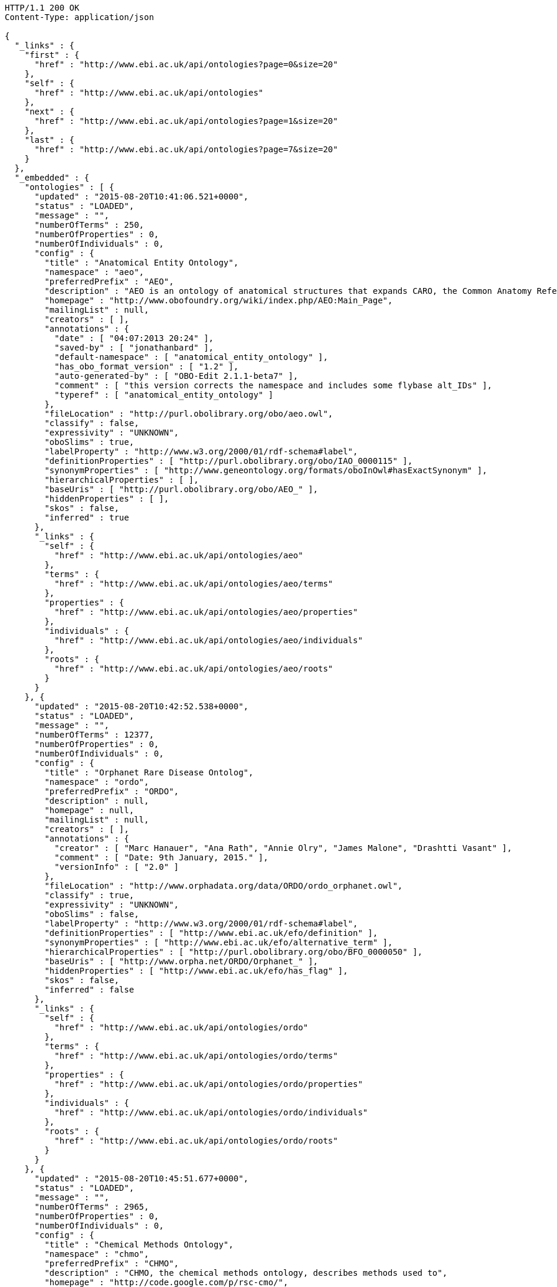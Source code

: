 [source,http]
----
HTTP/1.1 200 OK
Content-Type: application/json

{
  "_links" : {
    "first" : {
      "href" : "http://www.ebi.ac.uk/api/ontologies?page=0&size=20"
    },
    "self" : {
      "href" : "http://www.ebi.ac.uk/api/ontologies"
    },
    "next" : {
      "href" : "http://www.ebi.ac.uk/api/ontologies?page=1&size=20"
    },
    "last" : {
      "href" : "http://www.ebi.ac.uk/api/ontologies?page=7&size=20"
    }
  },
  "_embedded" : {
    "ontologies" : [ {
      "updated" : "2015-08-20T10:41:06.521+0000",
      "status" : "LOADED",
      "message" : "",
      "numberOfTerms" : 250,
      "numberOfProperties" : 0,
      "numberOfIndividuals" : 0,
      "config" : {
        "title" : "Anatomical Entity Ontology",
        "namespace" : "aeo",
        "preferredPrefix" : "AEO",
        "description" : "AEO is an ontology of anatomical structures that expands CARO, the Common Anatomy Reference Ontology",
        "homepage" : "http://www.obofoundry.org/wiki/index.php/AEO:Main_Page",
        "mailingList" : null,
        "creators" : [ ],
        "annotations" : {
          "date" : [ "04:07:2013 20:24" ],
          "saved-by" : [ "jonathanbard" ],
          "default-namespace" : [ "anatomical_entity_ontology" ],
          "has_obo_format_version" : [ "1.2" ],
          "auto-generated-by" : [ "OBO-Edit 2.1.1-beta7" ],
          "comment" : [ "this version corrects the namespace and includes some flybase alt_IDs" ],
          "typeref" : [ "anatomical_entity_ontology" ]
        },
        "fileLocation" : "http://purl.obolibrary.org/obo/aeo.owl",
        "classify" : false,
        "expressivity" : "UNKNOWN",
        "oboSlims" : true,
        "labelProperty" : "http://www.w3.org/2000/01/rdf-schema#label",
        "definitionProperties" : [ "http://purl.obolibrary.org/obo/IAO_0000115" ],
        "synonymProperties" : [ "http://www.geneontology.org/formats/oboInOwl#hasExactSynonym" ],
        "hierarchicalProperties" : [ ],
        "baseUris" : [ "http://purl.obolibrary.org/obo/AEO_" ],
        "hiddenProperties" : [ ],
        "skos" : false,
        "inferred" : true
      },
      "_links" : {
        "self" : {
          "href" : "http://www.ebi.ac.uk/api/ontologies/aeo"
        },
        "terms" : {
          "href" : "http://www.ebi.ac.uk/api/ontologies/aeo/terms"
        },
        "properties" : {
          "href" : "http://www.ebi.ac.uk/api/ontologies/aeo/properties"
        },
        "individuals" : {
          "href" : "http://www.ebi.ac.uk/api/ontologies/aeo/individuals"
        },
        "roots" : {
          "href" : "http://www.ebi.ac.uk/api/ontologies/aeo/roots"
        }
      }
    }, {
      "updated" : "2015-08-20T10:42:52.538+0000",
      "status" : "LOADED",
      "message" : "",
      "numberOfTerms" : 12377,
      "numberOfProperties" : 0,
      "numberOfIndividuals" : 0,
      "config" : {
        "title" : "Orphanet Rare Disease Ontolog",
        "namespace" : "ordo",
        "preferredPrefix" : "ORDO",
        "description" : null,
        "homepage" : null,
        "mailingList" : null,
        "creators" : [ ],
        "annotations" : {
          "creator" : [ "Marc Hanauer", "Ana Rath", "Annie Olry", "James Malone", "Drashtti Vasant" ],
          "comment" : [ "Date: 9th January, 2015." ],
          "versionInfo" : [ "2.0" ]
        },
        "fileLocation" : "http://www.orphadata.org/data/ORDO/ordo_orphanet.owl",
        "classify" : true,
        "expressivity" : "UNKNOWN",
        "oboSlims" : false,
        "labelProperty" : "http://www.w3.org/2000/01/rdf-schema#label",
        "definitionProperties" : [ "http://www.ebi.ac.uk/efo/definition" ],
        "synonymProperties" : [ "http://www.ebi.ac.uk/efo/alternative_term" ],
        "hierarchicalProperties" : [ "http://purl.obolibrary.org/obo/BFO_0000050" ],
        "baseUris" : [ "http://www.orpha.net/ORDO/Orphanet_" ],
        "hiddenProperties" : [ "http://www.ebi.ac.uk/efo/has_flag" ],
        "skos" : false,
        "inferred" : false
      },
      "_links" : {
        "self" : {
          "href" : "http://www.ebi.ac.uk/api/ontologies/ordo"
        },
        "terms" : {
          "href" : "http://www.ebi.ac.uk/api/ontologies/ordo/terms"
        },
        "properties" : {
          "href" : "http://www.ebi.ac.uk/api/ontologies/ordo/properties"
        },
        "individuals" : {
          "href" : "http://www.ebi.ac.uk/api/ontologies/ordo/individuals"
        },
        "roots" : {
          "href" : "http://www.ebi.ac.uk/api/ontologies/ordo/roots"
        }
      }
    }, {
      "updated" : "2015-08-20T10:45:51.677+0000",
      "status" : "LOADED",
      "message" : "",
      "numberOfTerms" : 2965,
      "numberOfProperties" : 0,
      "numberOfIndividuals" : 0,
      "config" : {
        "title" : "Chemical Methods Ontology",
        "namespace" : "chmo",
        "preferredPrefix" : "CHMO",
        "description" : "CHMO, the chemical methods ontology, describes methods used to",
        "homepage" : "http://code.google.com/p/rsc-cmo/",
        "mailingList" : null,
        "creators" : [ ],
        "annotations" : {
          "saved-by" : [ "batchelorc" ],
          "has_obo_format_version" : [ "1.2" ],
          "has_format-version" : [ "chmo" ]
        },
        "fileLocation" : "http://purl.obolibrary.org/obo/chmo.owl",
        "classify" : false,
        "expressivity" : "UNKNOWN",
        "oboSlims" : true,
        "labelProperty" : "http://www.w3.org/2000/01/rdf-schema#label",
        "definitionProperties" : [ "http://purl.obolibrary.org/obo/IAO_0000115" ],
        "synonymProperties" : [ "http://www.geneontology.org/formats/oboInOwl#hasExactSynonym" ],
        "hierarchicalProperties" : [ ],
        "baseUris" : [ "http://purl.obolibrary.org/obo/CHMO_" ],
        "hiddenProperties" : [ ],
        "skos" : false,
        "inferred" : true
      },
      "_links" : {
        "self" : {
          "href" : "http://www.ebi.ac.uk/api/ontologies/chmo"
        },
        "terms" : {
          "href" : "http://www.ebi.ac.uk/api/ontologies/chmo/terms"
        },
        "properties" : {
          "href" : "http://www.ebi.ac.uk/api/ontologies/chmo/properties"
        },
        "individuals" : {
          "href" : "http://www.ebi.ac.uk/api/ontologies/chmo/individuals"
        },
        "roots" : {
          "href" : "http://www.ebi.ac.uk/api/ontologies/chmo/roots"
        }
      }
    }, {
      "updated" : "2015-08-20T10:47:02.875+0000",
      "status" : "LOADED",
      "message" : "",
      "numberOfTerms" : 4782,
      "numberOfProperties" : 0,
      "numberOfIndividuals" : 0,
      "config" : {
        "title" : "Cell Ontology",
        "namespace" : "cl",
        "preferredPrefix" : "CL",
        "description" : "The Cell Ontology is a structured controlled vocabulary for cell types in animals.",
        "homepage" : null,
        "mailingList" : "https://lists.sourceforge.net/lists/listinfo/obo-cell-type",
        "creators" : [ ],
        "annotations" : {
          "comment" : [ "See PMID:15693950, PMID:12799354, PMID:20123131, PMID:21208450; Contact Alexander Diehl, addiehl@buffalo.edu, University at Buffalo." ]
        },
        "fileLocation" : "http://purl.obolibrary.org/obo/cl.owl",
        "classify" : false,
        "expressivity" : "UNKNOWN",
        "oboSlims" : true,
        "labelProperty" : "http://www.w3.org/2000/01/rdf-schema#label",
        "definitionProperties" : [ "http://purl.obolibrary.org/obo/IAO_0000115" ],
        "synonymProperties" : [ "http://www.geneontology.org/formats/oboInOwl#hasExactSynonym" ],
        "hierarchicalProperties" : [ ],
        "baseUris" : [ "http://purl.obolibrary.org/obo/CL_" ],
        "hiddenProperties" : [ ],
        "skos" : false,
        "inferred" : true
      },
      "_links" : {
        "self" : {
          "href" : "http://www.ebi.ac.uk/api/ontologies/cl"
        },
        "terms" : {
          "href" : "http://www.ebi.ac.uk/api/ontologies/cl/terms"
        },
        "properties" : {
          "href" : "http://www.ebi.ac.uk/api/ontologies/cl/properties"
        },
        "individuals" : {
          "href" : "http://www.ebi.ac.uk/api/ontologies/cl/individuals"
        },
        "roots" : {
          "href" : "http://www.ebi.ac.uk/api/ontologies/cl/roots"
        }
      }
    }, {
      "updated" : "2015-08-20T10:47:05.178+0000",
      "status" : "FAILED",
      "message" : "Problem loading file so didn't proceed to index ",
      "numberOfTerms" : 0,
      "numberOfProperties" : 0,
      "numberOfIndividuals" : 0,
      "config" : {
        "title" : "Cell Line Ontology",
        "namespace" : "clo",
        "preferredPrefix" : "CLO",
        "description" : "An ontology to standardize and integrate cell line information and to support computer-assisted reasoning.",
        "homepage" : "http://www.clo-ontology.org",
        "mailingList" : null,
        "creators" : [ ],
        "annotations" : { },
        "fileLocation" : "http://purl.obolibrary.org/obo/clo.owl",
        "classify" : false,
        "expressivity" : "UNKNOWN",
        "oboSlims" : true,
        "labelProperty" : "http://www.w3.org/2000/01/rdf-schema#label",
        "definitionProperties" : [ "http://purl.obolibrary.org/obo/IAO_0000115" ],
        "synonymProperties" : [ "http://www.geneontology.org/formats/oboInOwl#hasExactSynonym" ],
        "hierarchicalProperties" : [ ],
        "baseUris" : [ "http://purl.obolibrary.org/obo/CLO_" ],
        "hiddenProperties" : [ ],
        "skos" : false,
        "inferred" : true
      },
      "_links" : {
        "self" : {
          "href" : "http://www.ebi.ac.uk/api/ontologies/clo"
        },
        "terms" : {
          "href" : "http://www.ebi.ac.uk/api/ontologies/clo/terms"
        },
        "properties" : {
          "href" : "http://www.ebi.ac.uk/api/ontologies/clo/properties"
        },
        "individuals" : {
          "href" : "http://www.ebi.ac.uk/api/ontologies/clo/individuals"
        },
        "roots" : {
          "href" : "http://www.ebi.ac.uk/api/ontologies/clo/roots"
        }
      }
    }, {
      "updated" : "2015-08-20T10:49:19.726+0000",
      "status" : "LOADED",
      "message" : "",
      "numberOfTerms" : 18861,
      "numberOfProperties" : 0,
      "numberOfIndividuals" : 0,
      "config" : {
        "title" : "Ctenophore Ontology",
        "namespace" : "cteno",
        "preferredPrefix" : "CTENO",
        "description" : "An anatomical and developmental ontology for ctenophores (Comb Jellies)",
        "homepage" : "https://github.com/obophenotype/ctenophore-ontology",
        "mailingList" : null,
        "creators" : [ ],
        "annotations" : { },
        "fileLocation" : "http://purl.obolibrary.org/obo/cteno.owl",
        "classify" : false,
        "expressivity" : "UNKNOWN",
        "oboSlims" : true,
        "labelProperty" : "http://www.w3.org/2000/01/rdf-schema#label",
        "definitionProperties" : [ "http://purl.obolibrary.org/obo/IAO_0000115" ],
        "synonymProperties" : [ "http://www.geneontology.org/formats/oboInOwl#hasExactSynonym" ],
        "hierarchicalProperties" : [ ],
        "baseUris" : [ "http://purl.obolibrary.org/obo/CTENO_" ],
        "hiddenProperties" : [ ],
        "skos" : false,
        "inferred" : true
      },
      "_links" : {
        "self" : {
          "href" : "http://www.ebi.ac.uk/api/ontologies/cteno"
        },
        "terms" : {
          "href" : "http://www.ebi.ac.uk/api/ontologies/cteno/terms"
        },
        "properties" : {
          "href" : "http://www.ebi.ac.uk/api/ontologies/cteno/properties"
        },
        "individuals" : {
          "href" : "http://www.ebi.ac.uk/api/ontologies/cteno/individuals"
        },
        "roots" : {
          "href" : "http://www.ebi.ac.uk/api/ontologies/cteno/roots"
        }
      }
    }, {
      "updated" : "2015-08-20T10:50:21.263+0000",
      "status" : "LOADED",
      "message" : "",
      "numberOfTerms" : 4861,
      "numberOfProperties" : 0,
      "numberOfIndividuals" : 0,
      "config" : {
        "title" : "Environment Ontology",
        "namespace" : "envo",
        "preferredPrefix" : "ENVO",
        "description" : "Ontology of environmental features and habitats",
        "homepage" : "http://environmentontology.org/",
        "mailingList" : null,
        "creators" : [ ],
        "annotations" : {
          "default-namespace" : [ "ENVO" ]
        },
        "fileLocation" : "http://purl.obolibrary.org/obo/envo.owl",
        "classify" : false,
        "expressivity" : "UNKNOWN",
        "oboSlims" : true,
        "labelProperty" : "http://www.w3.org/2000/01/rdf-schema#label",
        "definitionProperties" : [ "http://purl.obolibrary.org/obo/IAO_0000115" ],
        "synonymProperties" : [ "http://www.geneontology.org/formats/oboInOwl#hasExactSynonym" ],
        "hierarchicalProperties" : [ ],
        "baseUris" : [ "http://purl.obolibrary.org/obo/ENVO_" ],
        "hiddenProperties" : [ ],
        "skos" : false,
        "inferred" : true
      },
      "_links" : {
        "self" : {
          "href" : "http://www.ebi.ac.uk/api/ontologies/envo"
        },
        "terms" : {
          "href" : "http://www.ebi.ac.uk/api/ontologies/envo/terms"
        },
        "properties" : {
          "href" : "http://www.ebi.ac.uk/api/ontologies/envo/properties"
        },
        "individuals" : {
          "href" : "http://www.ebi.ac.uk/api/ontologies/envo/individuals"
        },
        "roots" : {
          "href" : "http://www.ebi.ac.uk/api/ontologies/envo/roots"
        }
      }
    }, {
      "updated" : "2015-08-20T10:51:12.081+0000",
      "status" : "LOADED",
      "message" : "",
      "numberOfTerms" : 561,
      "numberOfProperties" : 0,
      "numberOfIndividuals" : 0,
      "config" : {
        "title" : "Plant Environmental Conditions",
        "namespace" : "eo",
        "preferredPrefix" : "EO",
        "description" : "A structured, controlled vocabulary for the representation of plant environmental conditions.",
        "homepage" : "http://www.gramene.org",
        "mailingList" : null,
        "creators" : [ ],
        "annotations" : {
          "date" : [ "04:06:2014 10:32" ],
          "saved-by" : [ "cooperl" ],
          "default-namespace" : [ "plant_environment_ontology" ],
          "has_obo_format_version" : [ "1.2" ],
          "auto-generated-by" : [ "OBO-Edit 2.3" ]
        },
        "fileLocation" : "http://purl.obolibrary.org/obo/eo.owl",
        "classify" : false,
        "expressivity" : "UNKNOWN",
        "oboSlims" : true,
        "labelProperty" : "http://www.w3.org/2000/01/rdf-schema#label",
        "definitionProperties" : [ "http://purl.obolibrary.org/obo/IAO_0000115" ],
        "synonymProperties" : [ "http://www.geneontology.org/formats/oboInOwl#hasExactSynonym" ],
        "hierarchicalProperties" : [ ],
        "baseUris" : [ "http://purl.obolibrary.org/obo/EO_" ],
        "hiddenProperties" : [ ],
        "skos" : false,
        "inferred" : true
      },
      "_links" : {
        "self" : {
          "href" : "http://www.ebi.ac.uk/api/ontologies/eo"
        },
        "terms" : {
          "href" : "http://www.ebi.ac.uk/api/ontologies/eo/terms"
        },
        "properties" : {
          "href" : "http://www.ebi.ac.uk/api/ontologies/eo/properties"
        },
        "individuals" : {
          "href" : "http://www.ebi.ac.uk/api/ontologies/eo/individuals"
        },
        "roots" : {
          "href" : "http://www.ebi.ac.uk/api/ontologies/eo/roots"
        }
      }
    }, {
      "updated" : "2015-08-20T10:52:03.838+0000",
      "status" : "LOADED",
      "message" : "",
      "numberOfTerms" : 208,
      "numberOfProperties" : 0,
      "numberOfIndividuals" : 0,
      "config" : {
        "title" : "Epidemiology Ontology",
        "namespace" : "epo",
        "preferredPrefix" : "EPO",
        "description" : "An ontology designed to support the semantic annotation of epidemiology resources",
        "homepage" : "https://code.google.com/p/epidemiology-ontology/",
        "mailingList" : null,
        "creators" : [ ],
        "annotations" : { },
        "fileLocation" : "http://purl.obolibrary.org/obo/epo.owl",
        "classify" : false,
        "expressivity" : "UNKNOWN",
        "oboSlims" : true,
        "labelProperty" : "http://www.w3.org/2000/01/rdf-schema#label",
        "definitionProperties" : [ "http://purl.obolibrary.org/obo/IAO_0000115" ],
        "synonymProperties" : [ "http://www.geneontology.org/formats/oboInOwl#hasExactSynonym" ],
        "hierarchicalProperties" : [ ],
        "baseUris" : [ "http://purl.obolibrary.org/obo/EPO_" ],
        "hiddenProperties" : [ ],
        "skos" : false,
        "inferred" : true
      },
      "_links" : {
        "self" : {
          "href" : "http://www.ebi.ac.uk/api/ontologies/epo"
        },
        "terms" : {
          "href" : "http://www.ebi.ac.uk/api/ontologies/epo/terms"
        },
        "properties" : {
          "href" : "http://www.ebi.ac.uk/api/ontologies/epo/properties"
        },
        "individuals" : {
          "href" : "http://www.ebi.ac.uk/api/ontologies/epo/individuals"
        },
        "roots" : {
          "href" : "http://www.ebi.ac.uk/api/ontologies/epo/roots"
        }
      }
    }, {
      "updated" : "2015-08-20T10:52:54.620+0000",
      "status" : "LOADED",
      "message" : "",
      "numberOfTerms" : 81,
      "numberOfProperties" : 0,
      "numberOfIndividuals" : 0,
      "config" : {
        "title" : "Exposure ontology",
        "namespace" : "exo",
        "preferredPrefix" : "EXO",
        "description" : "ExO is designed to facilitate centralization and integration of exposure data to inform understanding of environmental health.",
        "homepage" : "http://ctdbase.org/downloads/#exposures",
        "mailingList" : null,
        "creators" : [ ],
        "annotations" : { },
        "fileLocation" : "http://purl.obolibrary.org/obo/exo.owl",
        "classify" : false,
        "expressivity" : "UNKNOWN",
        "oboSlims" : true,
        "labelProperty" : "http://www.w3.org/2000/01/rdf-schema#label",
        "definitionProperties" : [ "http://purl.obolibrary.org/obo/IAO_0000115" ],
        "synonymProperties" : [ "http://www.geneontology.org/formats/oboInOwl#hasExactSynonym" ],
        "hierarchicalProperties" : [ ],
        "baseUris" : [ "http://purl.obolibrary.org/obo/EXO_" ],
        "hiddenProperties" : [ ],
        "skos" : false,
        "inferred" : true
      },
      "_links" : {
        "self" : {
          "href" : "http://www.ebi.ac.uk/api/ontologies/exo"
        },
        "terms" : {
          "href" : "http://www.ebi.ac.uk/api/ontologies/exo/terms"
        },
        "properties" : {
          "href" : "http://www.ebi.ac.uk/api/ontologies/exo/properties"
        },
        "individuals" : {
          "href" : "http://www.ebi.ac.uk/api/ontologies/exo/individuals"
        },
        "roots" : {
          "href" : "http://www.ebi.ac.uk/api/ontologies/exo/roots"
        }
      }
    }, {
      "updated" : "2015-08-20T10:53:45.482+0000",
      "status" : "LOADED",
      "message" : "",
      "numberOfTerms" : 1163,
      "numberOfProperties" : 0,
      "numberOfIndividuals" : 0,
      "config" : {
        "title" : "Physico-chemical methods and properties",
        "namespace" : "fix",
        "preferredPrefix" : "FIX",
        "description" : "An ontology of physico-chemical methods and properties.",
        "homepage" : null,
        "mailingList" : null,
        "creators" : [ ],
        "annotations" : { },
        "fileLocation" : "http://purl.obolibrary.org/obo/fix.owl",
        "classify" : false,
        "expressivity" : "UNKNOWN",
        "oboSlims" : true,
        "labelProperty" : "http://www.w3.org/2000/01/rdf-schema#label",
        "definitionProperties" : [ "http://purl.obolibrary.org/obo/IAO_0000115" ],
        "synonymProperties" : [ "http://www.geneontology.org/formats/oboInOwl#hasExactSynonym" ],
        "hierarchicalProperties" : [ ],
        "baseUris" : [ "http://purl.obolibrary.org/obo/FIX_" ],
        "hiddenProperties" : [ ],
        "skos" : false,
        "inferred" : true
      },
      "_links" : {
        "self" : {
          "href" : "http://www.ebi.ac.uk/api/ontologies/fix"
        },
        "terms" : {
          "href" : "http://www.ebi.ac.uk/api/ontologies/fix/terms"
        },
        "properties" : {
          "href" : "http://www.ebi.ac.uk/api/ontologies/fix/properties"
        },
        "individuals" : {
          "href" : "http://www.ebi.ac.uk/api/ontologies/fix/individuals"
        },
        "roots" : {
          "href" : "http://www.ebi.ac.uk/api/ontologies/fix/roots"
        }
      }
    }, {
      "updated" : "2015-08-23T23:23:55.963+0000",
      "status" : "LOADED",
      "message" : "",
      "numberOfTerms" : 15469,
      "numberOfProperties" : 0,
      "numberOfIndividuals" : 0,
      "config" : {
        "title" : "Gazetteer",
        "namespace" : "gaz",
        "preferredPrefix" : "GAZ",
        "description" : null,
        "homepage" : "http://gensc.org/gc_wiki/index.php/GAZ_Project",
        "mailingList" : null,
        "creators" : [ ],
        "annotations" : { },
        "fileLocation" : "http://purl.obolibrary.org/obo/gaz.owl",
        "classify" : false,
        "expressivity" : "UNKNOWN",
        "oboSlims" : true,
        "labelProperty" : "http://www.w3.org/2000/01/rdf-schema#label",
        "definitionProperties" : [ "http://purl.obolibrary.org/obo/IAO_0000115" ],
        "synonymProperties" : [ "http://www.geneontology.org/formats/oboInOwl#hasExactSynonym" ],
        "hierarchicalProperties" : [ ],
        "baseUris" : [ "http://purl.obolibrary.org/obo/GAZ_" ],
        "hiddenProperties" : [ ],
        "skos" : false,
        "inferred" : true
      },
      "_links" : {
        "self" : {
          "href" : "http://www.ebi.ac.uk/api/ontologies/gaz"
        },
        "terms" : {
          "href" : "http://www.ebi.ac.uk/api/ontologies/gaz/terms"
        },
        "properties" : {
          "href" : "http://www.ebi.ac.uk/api/ontologies/gaz/properties"
        },
        "individuals" : {
          "href" : "http://www.ebi.ac.uk/api/ontologies/gaz/individuals"
        },
        "roots" : {
          "href" : "http://www.ebi.ac.uk/api/ontologies/gaz/roots"
        }
      }
    }, {
      "updated" : "2015-08-20T12:25:27.700+0000",
      "status" : "LOADED",
      "message" : "",
      "numberOfTerms" : 43566,
      "numberOfProperties" : 0,
      "numberOfIndividuals" : 0,
      "config" : {
        "title" : "Gene Ontology",
        "namespace" : "go",
        "preferredPrefix" : "GO",
        "description" : "An ontology for describing the function of genes and gene products",
        "homepage" : null,
        "mailingList" : null,
        "creators" : [ ],
        "annotations" : {
          "date" : [ "19:08:2015 15:35" ],
          "saved-by" : [ "dph" ],
          "default-namespace" : [ "gene_ontology" ],
          "has_obo_format_version" : [ "1.2" ],
          "auto-generated-by" : [ "OBO-Edit 2.3.1" ],
          "comment" : [ "cvs version: $Revision: 28047 $" ]
        },
        "fileLocation" : "http://purl.obolibrary.org/obo/go.owl",
        "classify" : false,
        "expressivity" : "UNKNOWN",
        "oboSlims" : true,
        "labelProperty" : "http://www.w3.org/2000/01/rdf-schema#label",
        "definitionProperties" : [ "http://purl.obolibrary.org/obo/IAO_0000115" ],
        "synonymProperties" : [ "http://www.geneontology.org/formats/oboInOwl#hasExactSynonym" ],
        "hierarchicalProperties" : [ ],
        "baseUris" : [ "http://purl.obolibrary.org/obo/GO_" ],
        "hiddenProperties" : [ ],
        "skos" : false,
        "inferred" : true
      },
      "_links" : {
        "self" : {
          "href" : "http://www.ebi.ac.uk/api/ontologies/go"
        },
        "terms" : {
          "href" : "http://www.ebi.ac.uk/api/ontologies/go/terms"
        },
        "properties" : {
          "href" : "http://www.ebi.ac.uk/api/ontologies/go/properties"
        },
        "individuals" : {
          "href" : "http://www.ebi.ac.uk/api/ontologies/go/individuals"
        },
        "roots" : {
          "href" : "http://www.ebi.ac.uk/api/ontologies/go/roots"
        }
      }
    }, {
      "updated" : "2015-08-20T12:26:43.112+0000",
      "status" : "LOADED",
      "message" : "",
      "numberOfTerms" : 2349,
      "numberOfProperties" : 0,
      "numberOfIndividuals" : 0,
      "config" : {
        "title" : "Hymenoptera Anatomy Ontology",
        "namespace" : "hao",
        "preferredPrefix" : "HAO",
        "description" : "A structured controlled vocabulary of the anatomy of the Hymenoptera (bees, wasps, and ants)",
        "homepage" : "http://hymao.org",
        "mailingList" : null,
        "creators" : [ ],
        "annotations" : {
          "versionInfo" : [ "2015-03-26" ]
        },
        "fileLocation" : "http://purl.obolibrary.org/obo/hao.owl",
        "classify" : false,
        "expressivity" : "UNKNOWN",
        "oboSlims" : true,
        "labelProperty" : "http://www.w3.org/2000/01/rdf-schema#label",
        "definitionProperties" : [ "http://purl.obolibrary.org/obo/IAO_0000115" ],
        "synonymProperties" : [ "http://www.geneontology.org/formats/oboInOwl#hasExactSynonym" ],
        "hierarchicalProperties" : [ ],
        "baseUris" : [ "http://purl.obolibrary.org/obo/HAO_" ],
        "hiddenProperties" : [ ],
        "skos" : false,
        "inferred" : true
      },
      "_links" : {
        "self" : {
          "href" : "http://www.ebi.ac.uk/api/ontologies/hao"
        },
        "terms" : {
          "href" : "http://www.ebi.ac.uk/api/ontologies/hao/terms"
        },
        "properties" : {
          "href" : "http://www.ebi.ac.uk/api/ontologies/hao/properties"
        },
        "individuals" : {
          "href" : "http://www.ebi.ac.uk/api/ontologies/hao/individuals"
        },
        "roots" : {
          "href" : "http://www.ebi.ac.uk/api/ontologies/hao/roots"
        }
      }
    }, {
      "updated" : "2015-08-20T10:34:32.338+0000",
      "status" : "FAILED",
      "message" : "Failed to download file: http://www.berkeleybop.org/ontologies/kisao.owl",
      "numberOfTerms" : 0,
      "numberOfProperties" : 0,
      "numberOfIndividuals" : 0,
      "config" : {
        "title" : "Kinetic Simulation Algorithm Ontology",
        "namespace" : "kisao",
        "preferredPrefix" : "KISAO",
        "description" : "A classification of algorithms available for the simulation of models in biology.",
        "homepage" : "http://biomodels.net/kisao",
        "mailingList" : null,
        "creators" : [ ],
        "annotations" : { },
        "fileLocation" : "http://purl.obolibrary.org/obo/kisao.owl",
        "classify" : false,
        "expressivity" : "UNKNOWN",
        "oboSlims" : true,
        "labelProperty" : "http://www.w3.org/2000/01/rdf-schema#label",
        "definitionProperties" : [ "http://purl.obolibrary.org/obo/IAO_0000115" ],
        "synonymProperties" : [ "http://www.geneontology.org/formats/oboInOwl#hasExactSynonym" ],
        "hierarchicalProperties" : [ ],
        "baseUris" : [ "http://purl.obolibrary.org/obo/KISAO_" ],
        "hiddenProperties" : [ ],
        "skos" : false,
        "inferred" : true
      },
      "_links" : {
        "self" : {
          "href" : "http://www.ebi.ac.uk/api/ontologies/kisao"
        },
        "terms" : {
          "href" : "http://www.ebi.ac.uk/api/ontologies/kisao/terms"
        },
        "properties" : {
          "href" : "http://www.ebi.ac.uk/api/ontologies/kisao/properties"
        },
        "individuals" : {
          "href" : "http://www.ebi.ac.uk/api/ontologies/kisao/individuals"
        },
        "roots" : {
          "href" : "http://www.ebi.ac.uk/api/ontologies/kisao/roots"
        }
      }
    }, {
      "updated" : "2015-08-20T12:36:57.784+0000",
      "status" : "LOADED",
      "message" : "",
      "numberOfTerms" : 3229,
      "numberOfProperties" : 0,
      "numberOfIndividuals" : 0,
      "config" : {
        "title" : "Mouse adult gross anatomy",
        "namespace" : "ma",
        "preferredPrefix" : "MA",
        "description" : "A structured controlled vocabulary of the adult anatomy of the mouse (Mus).",
        "homepage" : "https://github.com/obophenotype/mouse-anatomy-ontology",
        "mailingList" : null,
        "creators" : [ ],
        "annotations" : {
          "date" : [ "11:07:2014 10:07" ],
          "saved-by" : [ "terryh" ],
          "default-namespace" : [ "adult_mouse_anatomy.gxd" ],
          "has_obo_format_version" : [ "1.2" ],
          "auto-generated-by" : [ "OBO-Edit 2.2" ]
        },
        "fileLocation" : "http://purl.obolibrary.org/obo/ma.owl",
        "classify" : false,
        "expressivity" : "UNKNOWN",
        "oboSlims" : true,
        "labelProperty" : "http://www.w3.org/2000/01/rdf-schema#label",
        "definitionProperties" : [ "http://purl.obolibrary.org/obo/IAO_0000115" ],
        "synonymProperties" : [ "http://www.geneontology.org/formats/oboInOwl#hasExactSynonym" ],
        "hierarchicalProperties" : [ ],
        "baseUris" : [ "http://purl.obolibrary.org/obo/MA_" ],
        "hiddenProperties" : [ ],
        "skos" : false,
        "inferred" : true
      },
      "_links" : {
        "self" : {
          "href" : "http://www.ebi.ac.uk/api/ontologies/ma"
        },
        "terms" : {
          "href" : "http://www.ebi.ac.uk/api/ontologies/ma/terms"
        },
        "properties" : {
          "href" : "http://www.ebi.ac.uk/api/ontologies/ma/properties"
        },
        "individuals" : {
          "href" : "http://www.ebi.ac.uk/api/ontologies/ma/individuals"
        },
        "roots" : {
          "href" : "http://www.ebi.ac.uk/api/ontologies/ma/roots"
        }
      }
    }, {
      "updated" : "2015-08-20T12:36:58.281+0000",
      "status" : "LOADED",
      "message" : "Last update had no classes or properties so was ignored",
      "numberOfTerms" : 0,
      "numberOfProperties" : 0,
      "numberOfIndividuals" : 0,
      "config" : {
        "title" : "Mathematical modeling ontology",
        "namespace" : "mamo",
        "preferredPrefix" : "MAMO",
        "description" : "The Mathematical Modelling Ontology (MAMO) is a classification of the types of mathematical models used mostly in the life sciences, their variables, relationships and other relevant features.",
        "homepage" : "http://sourceforge.net/projects/mamo-ontology/",
        "mailingList" : null,
        "creators" : [ ],
        "annotations" : { },
        "fileLocation" : "http://purl.obolibrary.org/obo/mamo.owl",
        "classify" : false,
        "expressivity" : "UNKNOWN",
        "oboSlims" : true,
        "labelProperty" : "http://www.w3.org/2000/01/rdf-schema#label",
        "definitionProperties" : [ "http://purl.obolibrary.org/obo/IAO_0000115" ],
        "synonymProperties" : [ "http://www.geneontology.org/formats/oboInOwl#hasExactSynonym" ],
        "hierarchicalProperties" : [ ],
        "baseUris" : [ "http://purl.obolibrary.org/obo/MAMO_" ],
        "hiddenProperties" : [ ],
        "skos" : false,
        "inferred" : true
      },
      "_links" : {
        "self" : {
          "href" : "http://www.ebi.ac.uk/api/ontologies/mamo"
        },
        "terms" : {
          "href" : "http://www.ebi.ac.uk/api/ontologies/mamo/terms"
        },
        "properties" : {
          "href" : "http://www.ebi.ac.uk/api/ontologies/mamo/properties"
        },
        "individuals" : {
          "href" : "http://www.ebi.ac.uk/api/ontologies/mamo/individuals"
        },
        "roots" : {
          "href" : "http://www.ebi.ac.uk/api/ontologies/mamo/roots"
        }
      }
    }, {
      "updated" : "2015-08-20T12:39:53.994+0000",
      "status" : "LOADED",
      "message" : "",
      "numberOfTerms" : 291,
      "numberOfProperties" : 0,
      "numberOfIndividuals" : 0,
      "config" : {
        "title" : "Mammalian Feeding Muscle Ontology",
        "namespace" : "mfmo",
        "preferredPrefix" : "MFMO",
        "description" : "The Mammalian Feeding Muscle Ontology is an antomy ontology for the muscles of the head and neck that participate in feeding, swallowing, and other oral-pharyngeal behaviors.",
        "homepage" : "http://feedexp.org",
        "mailingList" : null,
        "creators" : [ ],
        "annotations" : { },
        "fileLocation" : "http://purl.obolibrary.org/obo/mfmo.owl",
        "classify" : false,
        "expressivity" : "UNKNOWN",
        "oboSlims" : true,
        "labelProperty" : "http://www.w3.org/2000/01/rdf-schema#label",
        "definitionProperties" : [ "http://purl.obolibrary.org/obo/IAO_0000115" ],
        "synonymProperties" : [ "http://www.geneontology.org/formats/oboInOwl#hasExactSynonym" ],
        "hierarchicalProperties" : [ ],
        "baseUris" : [ "http://purl.obolibrary.org/obo/MFMO_" ],
        "hiddenProperties" : [ ],
        "skos" : false,
        "inferred" : true
      },
      "_links" : {
        "self" : {
          "href" : "http://www.ebi.ac.uk/api/ontologies/mfmo"
        },
        "terms" : {
          "href" : "http://www.ebi.ac.uk/api/ontologies/mfmo/terms"
        },
        "properties" : {
          "href" : "http://www.ebi.ac.uk/api/ontologies/mfmo/properties"
        },
        "individuals" : {
          "href" : "http://www.ebi.ac.uk/api/ontologies/mfmo/individuals"
        },
        "roots" : {
          "href" : "http://www.ebi.ac.uk/api/ontologies/mfmo/roots"
        }
      }
    }, {
      "updated" : "2015-08-20T12:39:54.498+0000",
      "status" : "LOADED",
      "message" : "Last update had no classes or properties so was ignored",
      "numberOfTerms" : 0,
      "numberOfProperties" : 0,
      "numberOfIndividuals" : 0,
      "config" : {
        "title" : "Medaka fish anatomy and development",
        "namespace" : "mfo",
        "preferredPrefix" : "MFO",
        "description" : "A structured controlled vocabulary of the anatomy and development of the Japanese medaka fish, <i>Oryzias latipes</i>.",
        "homepage" : null,
        "mailingList" : null,
        "creators" : [ ],
        "annotations" : { },
        "fileLocation" : "http://purl.obolibrary.org/obo/mfo.owl",
        "classify" : false,
        "expressivity" : "UNKNOWN",
        "oboSlims" : true,
        "labelProperty" : "http://www.w3.org/2000/01/rdf-schema#label",
        "definitionProperties" : [ "http://purl.obolibrary.org/obo/IAO_0000115" ],
        "synonymProperties" : [ "http://www.geneontology.org/formats/oboInOwl#hasExactSynonym" ],
        "hierarchicalProperties" : [ ],
        "baseUris" : [ "http://purl.obolibrary.org/obo/MFO_" ],
        "hiddenProperties" : [ ],
        "skos" : false,
        "inferred" : true
      },
      "_links" : {
        "self" : {
          "href" : "http://www.ebi.ac.uk/api/ontologies/mfo"
        },
        "terms" : {
          "href" : "http://www.ebi.ac.uk/api/ontologies/mfo/terms"
        },
        "properties" : {
          "href" : "http://www.ebi.ac.uk/api/ontologies/mfo/properties"
        },
        "individuals" : {
          "href" : "http://www.ebi.ac.uk/api/ontologies/mfo/individuals"
        },
        "roots" : {
          "href" : "http://www.ebi.ac.uk/api/ontologies/mfo/roots"
        }
      }
    }, {
      "updated" : "2015-08-20T12:41:19.459+0000",
      "status" : "LOADED",
      "message" : "Last update had no classes or properties so was ignored",
      "numberOfTerms" : 0,
      "numberOfProperties" : 0,
      "numberOfIndividuals" : 0,
      "config" : {
        "title" : null,
        "namespace" : "mfomd",
        "preferredPrefix" : "MFOMD",
        "description" : "An ontology to describe and classify mental diseases",
        "homepage" : "http://mental-functioning-ontology.googlecode.com",
        "mailingList" : null,
        "creators" : [ ],
        "annotations" : { },
        "fileLocation" : "http://purl.obolibrary.org/obo/mfomd.owl",
        "classify" : false,
        "expressivity" : "UNKNOWN",
        "oboSlims" : true,
        "labelProperty" : "http://www.w3.org/2000/01/rdf-schema#label",
        "definitionProperties" : [ "http://purl.obolibrary.org/obo/IAO_0000115" ],
        "synonymProperties" : [ "http://www.geneontology.org/formats/oboInOwl#hasExactSynonym" ],
        "hierarchicalProperties" : [ ],
        "baseUris" : [ "http://purl.obolibrary.org/obo/MFOMD_" ],
        "hiddenProperties" : [ ],
        "skos" : false,
        "inferred" : true
      },
      "_links" : {
        "self" : {
          "href" : "http://www.ebi.ac.uk/api/ontologies/mfomd"
        },
        "terms" : {
          "href" : "http://www.ebi.ac.uk/api/ontologies/mfomd/terms"
        },
        "properties" : {
          "href" : "http://www.ebi.ac.uk/api/ontologies/mfomd/properties"
        },
        "individuals" : {
          "href" : "http://www.ebi.ac.uk/api/ontologies/mfomd/individuals"
        },
        "roots" : {
          "href" : "http://www.ebi.ac.uk/api/ontologies/mfomd/roots"
        }
      }
    } ]
  },
  "page" : {
    "size" : 20,
    "totalElements" : 141,
    "totalPages" : 8,
    "number" : 0
  }
}
----